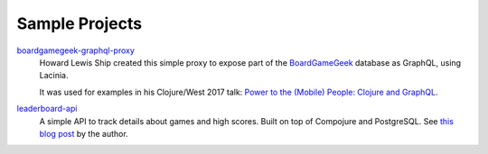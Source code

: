 Sample Projects
===============

`boardgamegeek-graphql-proxy <https://github.com/hlship/boardgamegeek-graphql-proxy>`_
  Howard Lewis Ship created this simple proxy to expose part of the
  `BoardGameGeek <https://boardgamegeek.com/>`_ database as GraphQL, using Lacinia.

  It was used for examples in his
  Clojure/West 2017 talk: `Power to the (Mobile) People: Clojure and GraphQL <http://2017.clojurewest.org/clojure-graphql/>`_.
  
`leaderboard-api <https://github.com/jborden/leaderboard-api>`_
  A simple API to track details about games and high scores.  
  Built on top of Compojure and PostgreSQL.
  See `this blog post <https://jborden.github.io/2017/05/15/using-lacinia>`_ by the author.
